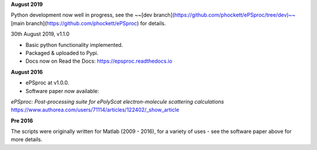 **August 2019**

Python development now well in progress, see the ~~[dev branch](https://github.com/phockett/ePSproc/tree/dev)~~ [main branch](https://github.com/phockett/ePSproc) for details.

30th August 2019, v1.1.0

* Basic python functionality implemented.
* Packaged & uploaded to Pypi.
* Docs now on Read the Docs: https://epsproc.readthedocs.io


**August 2016**

* ePSproc at v1.0.0.
* Software paper now available:
*ePSproc: Post-processing suite for ePolyScat electron-molecule scattering calculations*
https://www.authorea.com/users/71114/articles/122402/_show_article


**Pre 2016**

The scripts were originally written for Matlab (2009 - 2016), for a variety of uses - see the software paper above for more details.
